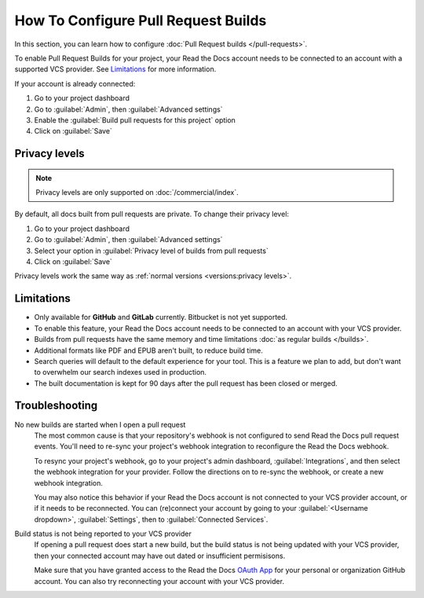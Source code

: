 How To Configure Pull Request Builds
====================================

In this section, you can learn how to configure :doc:`Pull Request builds </pull-requests>`.

To enable Pull Request Builds for your project,
your Read the Docs account needs to be connected to an account with a supported VCS provider.
See `Limitations`_ for more information.

If your account is already connected:

#. Go to your project dashboard
#. Go to :guilabel:`Admin`, then :guilabel:`Advanced settings`
#. Enable the :guilabel:`Build pull requests for this project` option
#. Click on :guilabel:`Save`

Privacy levels
--------------

.. note::

   Privacy levels are only supported on :doc:`/commercial/index`.

By default, all docs built from pull requests are private.
To change their privacy level:

#. Go to your project dashboard
#. Go to :guilabel:`Admin`, then :guilabel:`Advanced settings`
#. Select your option in :guilabel:`Privacy level of builds from pull requests`
#. Click on :guilabel:`Save`

Privacy levels work the same way as :ref:`normal versions <versions:privacy levels>`.

Limitations
-----------

- Only available for **GitHub** and **GitLab** currently. Bitbucket is not yet supported.
- To enable this feature, your Read the Docs account needs to be connected to an
  account with your VCS provider.
- Builds from pull requests have the same memory and time limitations
  :doc:`as regular builds </builds>`.
- Additional formats like PDF and EPUB aren't built, to reduce build time.
- Search queries will default to the default experience for your tool.
  This is a feature we plan to add,
  but don't want to overwhelm our search indexes used in production.
- The built documentation is kept for 90 days after the pull request has been closed or merged.

Troubleshooting
---------------

No new builds are started when I open a pull request
   The most common cause is that your repository's webhook is not configured to
   send Read the Docs pull request events. You'll need to re-sync your project's
   webhook integration to reconfigure the Read the Docs webhook.

   To resync your project's webhook, go to your project's admin dashboard,
   :guilabel:`Integrations`, and then select the webhook integration for your
   provider. Follow the directions on to re-sync the webhook, or create a new
   webhook integration.

   You may also notice this behavior if your Read the Docs account is not
   connected to your VCS provider account, or if it needs to be reconnected.
   You can (re)connect your account by going to your :guilabel:`<Username dropdown>`,
   :guilabel:`Settings`, then to :guilabel:`Connected Services`.


Build status is not being reported to your VCS provider
   If opening a pull request does start a new build, but the build status is not
   being updated with your VCS provider, then your connected account may have out
   dated or insufficient permisisons.

   Make sure that you have granted access to the Read the Docs `OAuth App`_ for
   your personal or organization GitHub account. You can also try reconnecting
   your account with your VCS provider.

.. seealso::
   - :ref:`integrations:Debugging webhooks`
   - :ref:`github-permission-troubleshooting`

.. _OAuth App: https://github.com/settings/applications
